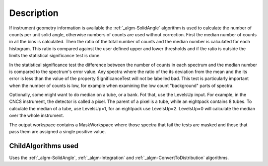 .. algorithm::

.. summary::

.. alias::

.. properties::

Description
-----------

If instrument geometry information is available the
:ref:`_algm-SolidAngle` algorithm is used to calculate the number of
counts per unit solid angle, otherwise numbers of counts are used
without correction. First the median number of counts in all the bins is
calculated. Then the ratio of the total number of counts and the median
number is calculated for each histogram. This ratio is compared against
the user defined upper and lower thresholds and if the ratio is outside
the limits the statistical significance test is done.

In the statistical significance test the difference between the number
of counts in each spectrum and the median number is compared to the
spectrum's error value. Any spectra where the ratio of the its deviation
from the mean and the its error is less than the value of the property
SignificanceTest will not be labelled bad. This test is particularly
important when the number of counts is low, for example when examining
the low count "background" parts of spectra.

Optionally, some might want to do median on a tube, or a bank. Fot that,
use the LevelsUp input. For example, in the CNCS instrument, the
detector is called a pixel. The parent of a pixel is a tube, while an
eightpack contains 8 tubes. To calculate the median of a tube, use
LevelsUp=1, for an eightpack use LevelsUp=2. LevelsUp=0 will calculate
the median over the whole instrument.

The output workspace contains a MaskWorkspace where those spectra that
fail the tests are masked and those that pass them are assigned a single
positive value.

ChildAlgorithms used
####################

Uses the :ref:`_algm-SolidAngle`, :ref:`_algm-Integration` and
:ref:`_algm-ConvertToDistribution` algorithms.

.. categories::

